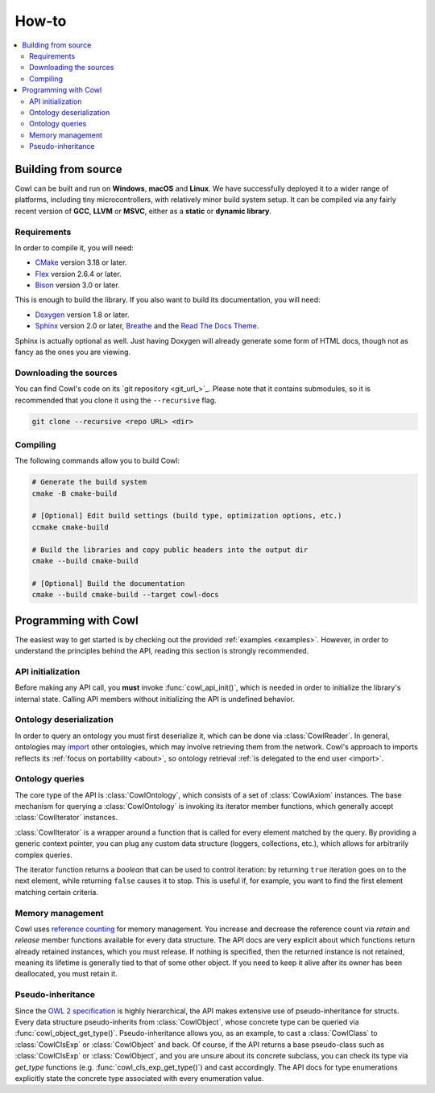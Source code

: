 ======
How-to
======

.. contents:: :local:

.. _building:

Building from source
====================

Cowl can be built and run on **Windows**, **macOS** and **Linux**. We have successfully
deployed it to a wider range of platforms, including tiny microcontrollers,
with relatively minor build system setup. It can be compiled via any fairly recent version
of **GCC**, **LLVM** or **MSVC**, either as a **static** or **dynamic library**.

Requirements
------------

In order to compile it, you will need:

- CMake_ version 3.18 or later.
- Flex_ version 2.6.4 or later.
- Bison_ version 3.0 or later.

This is enough to build the library. If you also want to build its documentation, you will need:

- Doxygen_ version 1.8 or later.
- Sphinx_ version 2.0 or later, Breathe_ and the `Read The Docs Theme`_.

Sphinx is actually optional as well. Just having Doxygen will already generate some form of
HTML docs, though not as fancy as the ones you are viewing.

Downloading the sources
-----------------------

You can find Cowl's code on its `git repository <git_url_>`_. Please note that it contains
submodules, so it is recommended that you clone it using the ``--recursive`` flag.

.. code-block:: bash

   git clone --recursive <repo URL> <dir>

Compiling
---------

The following commands allow you to build Cowl:

.. code-block:: bash

   # Generate the build system
   cmake -B cmake-build

   # [Optional] Edit build settings (build type, optimization options, etc.)
   ccmake cmake-build

   # Build the libraries and copy public headers into the output dir
   cmake --build cmake-build

   # [Optional] Build the documentation
   cmake --build cmake-build --target cowl-docs

.. _basics:

Programming with Cowl
=====================

The easiest way to get started is by checking out the provided :ref:`examples <examples>`.
However, in order to understand the principles behind the API, reading
this section is strongly recommended.

API initialization
------------------

Before making any API call, you **must** invoke :func:`cowl_api_init()`, which is
needed in order to initialize the library's internal state.
Calling API members without initializing the API is undefined behavior.

Ontology deserialization
------------------------

In order to query an ontology you must first deserialize it, which can be done via
:class:`CowlReader`. In general, ontologies may `import <owl imports_>`_ other ontologies,
which may involve retrieving them from the network.
Cowl's approach to imports reflects its :ref:`focus on portability <about>`,
so ontology retrieval :ref:`is delegated to the end user <import>`.

Ontology queries
----------------

The core type of the API is :class:`CowlOntology`, which consists of a set of :class:`CowlAxiom`
instances. The base mechanism for querying a :class:`CowlOntology` is invoking its iterator
member functions, which generally accept :class:`CowlIterator` instances.

:class:`CowlIterator` is a wrapper around a function that is called for every element matched
by the query. By providing a generic context pointer, you can plug any custom data structure
(loggers, collections, etc.), which allows for arbitrarily complex queries.

The iterator function returns a `boolean` that can be used to control iteration:
by returning ``true`` iteration goes on to the next element, while returning ``false``
causes it to stop. This is useful if, for example, you want to find the first element
matching certain criteria.

Memory management
-----------------

Cowl uses `reference counting`_ for memory management.
You increase and decrease the reference count via `retain` and `release` member functions
available for every data structure. The API docs are very explicit about which functions
return already retained instances, which you must release. If nothing is specified,
then the returned instance is not retained, meaning its lifetime is generally tied
to that of some other object. If you need to keep it alive after its owner
has been deallocated, you must retain it.

Pseudo-inheritance
------------------

Since the `OWL 2 specification`_ is highly hierarchical, the API makes extensive use
of pseudo-inheritance for structs. Every data structure pseudo-inherits from :class:`CowlObject`,
whose concrete type can be queried via :func:`cowl_object_get_type()`.
Pseudo-inheritance allows you, as an example, to cast a :class:`CowlClass` to :class:`CowlClsExp`
or :class:`CowlObject` and back. Of course, if the API returns a base pseudo-class
such as :class:`CowlClsExp` or :class:`CowlObject`, and you are unsure about its concrete subclass,
you can check its type via `get_type` functions (e.g. :func:`cowl_cls_exp_get_type()`)
and cast accordingly. The API docs for type enumerations explicitly state the concrete type
associated with every enumeration value.

.. _Bison: https://www.gnu.org/software/bison
.. _Breathe: https://breathe.readthedocs.io
.. _CMake: https://cmake.org
.. _Doxygen: http://doxygen.nl
.. _Flex: https://github.com/westes/flex
.. _OWL imports: https://www.w3.org/TR/owl2-syntax/#Imports
.. _OWL 2 specification: https://www.w3.org/TR/owl2-syntax
.. _Read The Docs Theme: https://sphinx-rtd-theme.readthedocs.io
.. _reference counting: https://en.wikipedia.org/wiki/Reference_counting
.. _Sphinx: http://sphinx-doc.org
